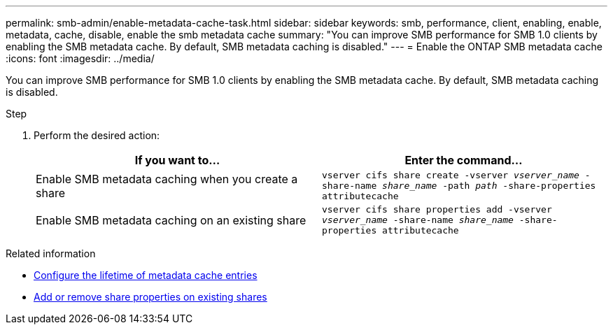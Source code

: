 ---
permalink: smb-admin/enable-metadata-cache-task.html
sidebar: sidebar
keywords: smb, performance, client, enabling, enable, metadata, cache, disable, enable the smb metadata cache
summary: "You can improve SMB performance for SMB 1.0 clients by enabling the SMB metadata cache. By default, SMB metadata caching is disabled."
---
= Enable the ONTAP SMB metadata cache
:icons: font
:imagesdir: ../media/

[.lead]
You can improve SMB performance for SMB 1.0 clients by enabling the SMB metadata cache. By default, SMB metadata caching is disabled.

.Step

. Perform the desired action:
+
[options="header"]
|===
| If you want to...| Enter the command...
a|
Enable SMB metadata caching when you create a share
a|
`vserver cifs share create -vserver _vserver_name_ -share-name _share_name_ -path _path_ -share-properties attributecache`
a|
Enable SMB metadata caching on an existing share
a|
`vserver cifs share properties add -vserver _vserver_name_ -share-name _share_name_ -share-properties attributecache`
|===

.Related information

* xref:configure-lifetime-metadata-cache-entries-task.adoc[Configure the lifetime of metadata cache entries]

* xref:add-remove-share-properties-existing-share-task.adoc[Add or remove share properties on existing shares]


// 2025 June 18, ONTAPDOC-2981